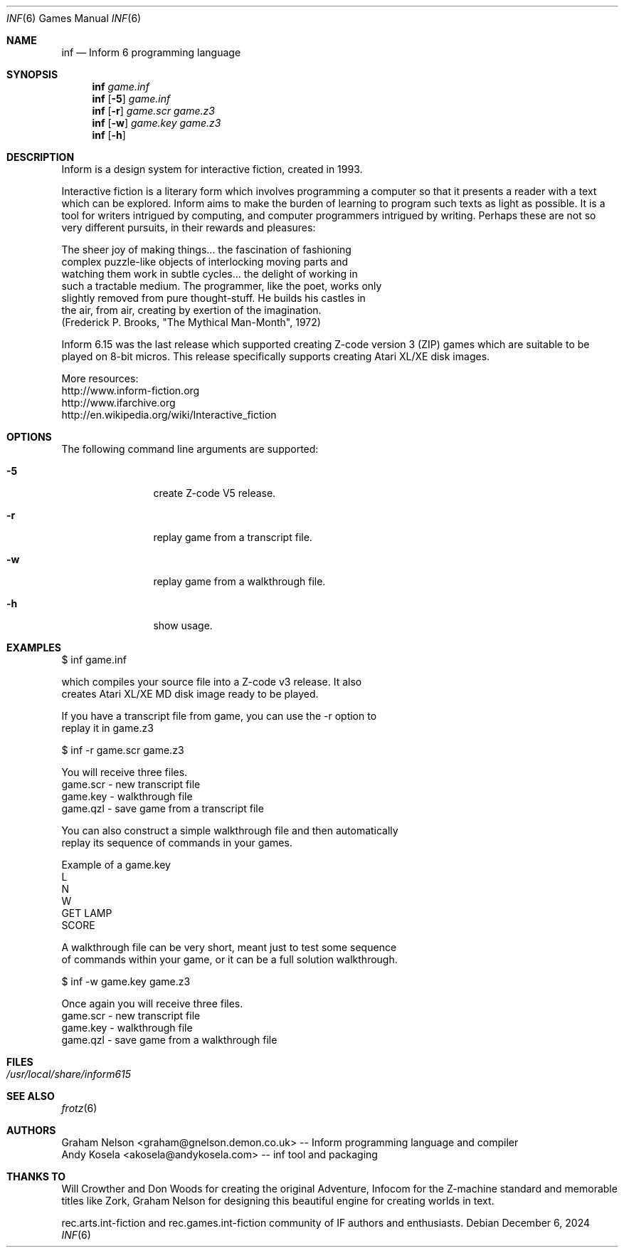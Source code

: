 .\" Copyright (c) 2019, 2024 Andy Kosela <akosela@andykosela.com>
.\" All rights reserved.
.\"
.\" Redistribution and use in source and binary forms, with or without
.\" modification, are permitted provided that the following conditions
.\" are met:
.\" 1. Redistributions of source code must retain the above copyright
.\"    notice, this list of conditions and the following disclaimer.
.\" 2. Redistributions in binary form must reproduce the above copyright
.\"    notice, this list of conditions and the following disclaimer in
.\"    the documentation and/or other materials provided with the
.\"    distribution.
.\"
.\" THIS SOFTWARE IS PROVIDED BY THE AUTHOR AND CONTRIBUTORS ``AS IS''
.\" AND ANY EXPRESS OR IMPLIED WARRANTIES, INCLUDING, BUT NOT LIMITED
.\" TO, THE IMPLIED WARRANTIES OF MERCHANTABILITY AND FITNESS FOR A
.\" PARTICULAR PURPOSE ARE DISCLAIMED.  IN NO EVENT SHALL THE AUTHOR OR
.\" CONTRIBUTORS BE LIABLE FOR ANY DIRECT, INDIRECT, INCIDENTAL,
.\" SPECIAL, EXEMPLARY, OR CONSEQUENTIAL DAMAGES (INCLUDING, BUT NOT
.\" LIMITED TO, PROCUREMENT OF SUBSTITUTE GOODS OR SERVICES; LOSS OF
.\" USE, DATA, OR PROFITS; OR BUSINESS INTERRUPTION) HOWEVER CAUSED AND
.\" ON ANY THEORY OF LIABILITY, WHETHER IN CONTRACT, STRICT LIABILITY,
.\" OR TORT (INCLUDING NEGLIGENCE OR OTHERWISE) ARISING IN ANY WAY OUT
.\" OF THE USE OF THIS SOFTWARE, EVEN IF ADVISED OF THE POSSIBILITY OF
.\" SUCH DAMAGE.
.\"
.Dd December 6, 2024
.Dt INF 6
.Os
.Sh NAME
.Nm inf
.Nd Inform 6 programming language
.Sh SYNOPSIS
.Nm
.Ar game.inf
.Nm
.Op Fl 5
.Ar game.inf
.Nm
.Op Fl r
.Ar game.scr game.z3
.Nm
.Op Fl w
.Ar game.key game.z3
.Nm
.Op Fl h
.Pp
.Sh DESCRIPTION
Inform is a design system for interactive fiction, created in 1993.

Interactive fiction is a literary form which involves programming a
computer so that it presents a reader with a text which can be explored.
Inform aims to make the burden of learning to program such texts as
light as possible.  It is a tool for writers intrigued by computing, and
computer programmers intrigued by writing.  Perhaps these are not so
very different pursuits, in their rewards and pleasures:

    The sheer joy of making things... the fascination of fashioning
    complex puzzle-like objects of interlocking moving parts and
    watching them work in subtle cycles... the delight of working in
    such a tractable medium.  The programmer, like the poet, works only
    slightly removed from pure thought-stuff.  He builds his castles in
    the air, from air, creating by exertion of the imagination.
    (Frederick P. Brooks, "The Mythical Man-Month", 1972)

Inform 6.15 was the last release which supported creating Z-code version
3 (ZIP) games which are suitable to be played on 8-bit micros.  This 
release specifically supports creating Atari XL/XE disk images.

More resources:
 http://www.inform-fiction.org
 http://www.ifarchive.org
 http://en.wikipedia.org/wiki/Interactive_fiction
.Sh OPTIONS
The following command line arguments are supported:
.Bl -tag -width Fl
.It Fl 5
create Z-code V5 release.
.It Fl r
replay game from a transcript file.
.It Fl w
replay game from a walkthrough file.
.It Fl h
show usage.
.Sh EXAMPLES
.nf
$ inf game.inf

which compiles your source file into a Z-code v3 release.  It also
creates Atari XL/XE MD disk image ready to be played.

If you have a transcript file from game, you can use the -r option to
replay it in game.z3

$ inf -r game.scr game.z3

You will receive three files.
game.scr - new transcript file
game.key - walkthrough file
game.qzl - save game from a transcript file

You can also construct a simple walkthrough file and then automatically
replay its sequence of commands in your games.

Example of a game.key
L
N
W
GET LAMP
SCORE

A walkthrough file can be very short, meant just to test some sequence
of commands within your game, or it can be a full solution walkthrough.

$ inf -w game.key game.z3

Once again you will receive three files.
game.scr - new transcript file
game.key - walkthrough file
game.qzl - save game from a walkthrough file
.Sh FILES
.Bl -tag -width ".Pa /usr/local/share"
.It Pa /usr/local/share/inform615
.Sh SEE ALSO
.Xr frotz 6
.Sh AUTHORS
.An Graham Nelson <graham@gnelson.demon.co.uk> -- Inform programming
language and compiler
.An Andy Kosela <akosela@andykosela.com> -- inf tool and packaging
.Sh THANKS TO
Will Crowther and Don Woods for creating the original Adventure, Infocom
for the Z-machine standard and memorable titles like Zork, Graham Nelson
for designing this beautiful engine for creating worlds in text.

rec.arts.int-fiction and rec.games.int-fiction community of IF authors
and enthusiasts.

